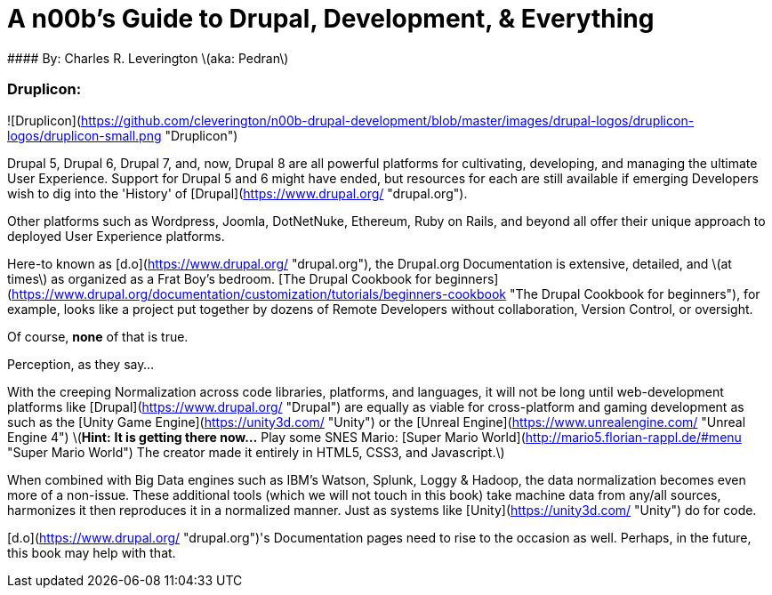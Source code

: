 [[Introduction]]
= A n00b's Guide to Drupal, Development, & Everything
#### By: Charles R. Leverington \(aka: Pedran\)

### Druplicon:

![Druplicon](https://github.com/cleverington/n00b-drupal-development/blob/master/images/drupal-logos/druplicon-logos/druplicon-small.png "Druplicon")

Drupal 5, Drupal 6, Drupal 7, and, now, Drupal 8 are all powerful platforms for cultivating, developing, and managing the ultimate User Experience. Support for Drupal 5 and 6 might have ended, but resources for each are still available if emerging Developers wish to dig into the 'History' of [Drupal](https://www.drupal.org/ "drupal.org").

Other platforms such as Wordpress, Joomla, DotNetNuke, Ethereum, Ruby on Rails, and beyond all offer their unique approach to deployed User Experience platforms.

Here-to known as [d.o](https://www.drupal.org/ "drupal.org"), the Drupal.org Documentation is extensive, detailed, and \(at times\) as organized as a Frat Boy's bedroom. [The Drupal Cookbook for beginners](https://www.drupal.org/documentation/customization/tutorials/beginners-cookbook "The Drupal Cookbook for beginners"), for example, looks like a project put together by dozens of Remote Developers without collaboration, Version Control, or oversight.

Of course, **none** of that is true.

Perception, as they say...

With the creeping Normalization across code libraries, platforms, and languages, it will not be long until web-development platforms like [Drupal](https://www.drupal.org/ "Drupal") are equally as viable for cross-platform and gaming development as such as the [Unity Game Engine](https://unity3d.com/ "Unity") or the [Unreal Engine](https://www.unrealengine.com/ "Unreal Engine 4") \(**Hint:** *It is getting there now...* Play some SNES Mario: [Super Mario World](http://mario5.florian-rappl.de/#menu "Super Mario World") The creator made it entirely in HTML5, CSS3, and Javascript.\)

When combined with Big Data engines such as IBM's Watson, Splunk, Loggy & Hadoop, the data normalization becomes even more of a non-issue. These additional tools (which we will not touch in this book) take machine data from any/all sources, harmonizes it then reproduces it in a normalized manner. Just as systems like [Unity](https://unity3d.com/ "Unity") do for code.

[d.o](https://www.drupal.org/ "drupal.org")'s Documentation pages need to rise to the occasion as well. Perhaps, in the future, this book may help with that.


